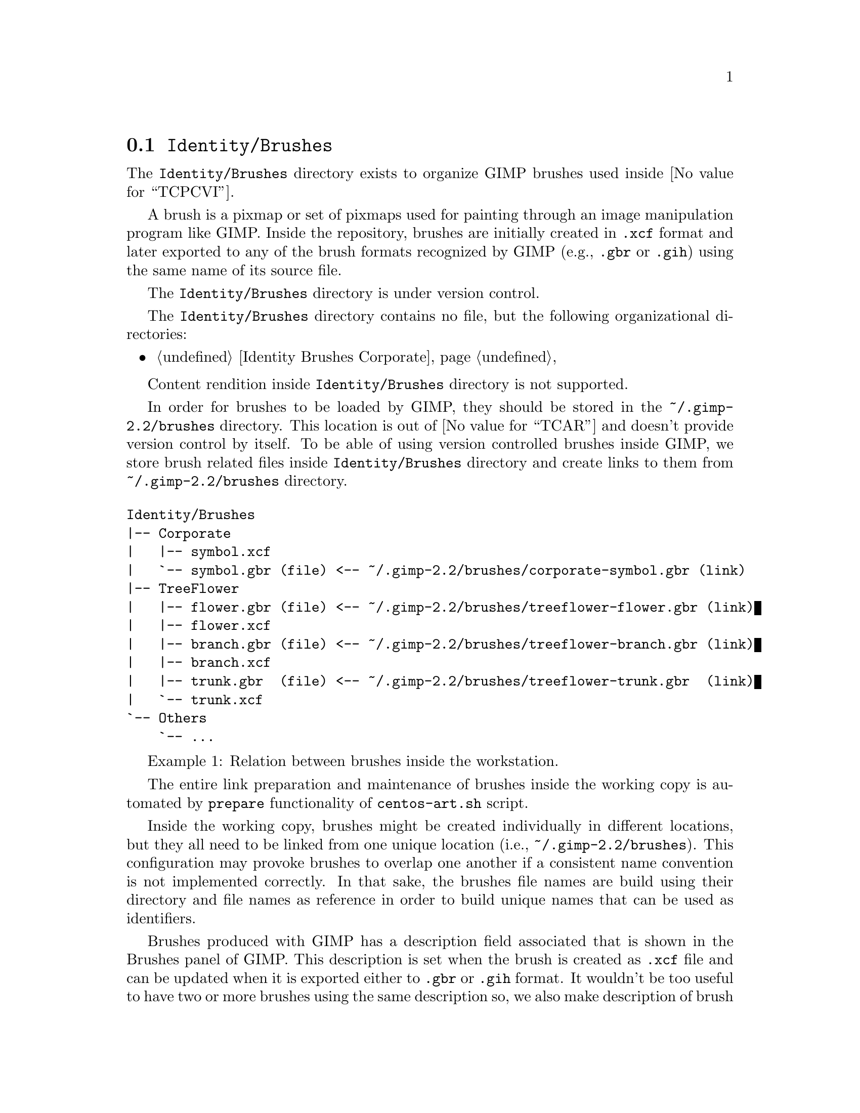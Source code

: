@node Identity Brushes
@section @file{Identity/Brushes}
@cindex Identity brushes

The @file{Identity/Brushes} directory exists to organize GIMP
brushes used inside @value{TCPCVI}. 

A brush is a pixmap or set of pixmaps used for painting through an
image manipulation program like GIMP.  Inside the repository, brushes
are initially created in @file{.xcf} format and later exported to any
of the brush formats recognized by GIMP (e.g., @file{.gbr} or
@file{.gih}) using the same name of its source file.

The @file{Identity/Brushes} directory is under version control.

The @file{Identity/Brushes} directory contains no file, but the
following organizational directories:

@c -- <[centos-art(SeeAlso)
@itemize
@item @ref{Identity Brushes Corporate}
@end itemize
@c -- ]>

Content rendition inside @file{Identity/Brushes} directory is
not supported. 

In order for brushes to be loaded by GIMP, they should be stored in
the @file{~/.gimp-2.2/brushes} directory. This location is out of
@value{TCAR} and doesn't provide version control by itself. To be able
of using version controlled brushes inside GIMP, we store brush
related files inside @file{Identity/Brushes} directory and
create links to them from @file{~/.gimp-2.2/brushes} directory.

@float Example,identity-brushes-1
@verbatim
Identity/Brushes
|-- Corporate
|   |-- symbol.xcf
|   `-- symbol.gbr (file) <-- ~/.gimp-2.2/brushes/corporate-symbol.gbr (link)
|-- TreeFlower
|   |-- flower.gbr (file) <-- ~/.gimp-2.2/brushes/treeflower-flower.gbr (link)
|   |-- flower.xcf
|   |-- branch.gbr (file) <-- ~/.gimp-2.2/brushes/treeflower-branch.gbr (link)
|   |-- branch.xcf
|   |-- trunk.gbr  (file) <-- ~/.gimp-2.2/brushes/treeflower-trunk.gbr  (link)
|   `-- trunk.xcf
`-- Others
    `-- ...
@end verbatim
@caption{Relation between brushes inside the workstation.}
@end float

The entire link preparation and maintenance of brushes inside the
working copy is automated by @code{prepare} functionality of
@command{centos-art.sh} script.

Inside the working copy, brushes might be created individually in
different locations, but they all need to be linked from one unique
location (i.e., @file{~/.gimp-2.2/brushes}).  This configuration may
provoke brushes to overlap one another if a consistent name convention
is not implemented correctly.  In that sake, the brushes file names
are build using their directory and file names as reference in order
to build unique names that can be used as identifiers.

Brushes produced with GIMP has a description field associated that is
shown in the Brushes panel of GIMP.  This description is set when the
brush is created as @file{.xcf} file and can be updated when it is
exported either to @file{.gbr} or @file{.gih} format. It wouldn't be
too useful to have two or more brushes using the same description so,
we also make description of brush files unique, too. In that sake, use
the file name as description but without including the file extension
(e.g., if we have the @file{centos-flame-3.gbr} brush, its description
would be @code{centos-flame-3}).

More information about GIMP brushes can be found in
@url{file:///usr/share/gimp/2.0/help/en/index.html,The Gimp Manual},
specifically in the section related to
@url{file:///usr/share/gimp/2.0/help/en/gimp-concepts-brushes.html,
Brushes}.
